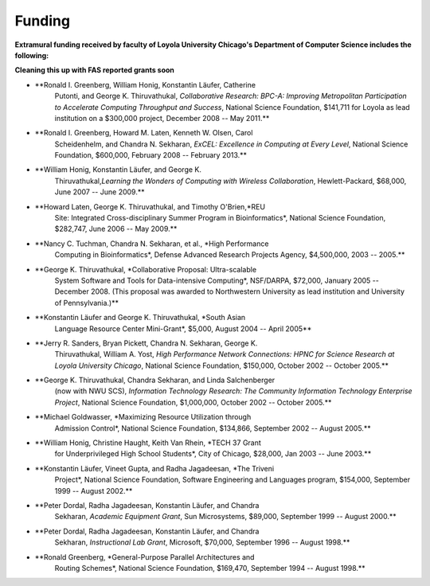 
Funding
=======

**Extramural funding received by faculty of Loyola University Chicago's
Department of Computer Science includes the following:**

**Cleaning this up with FAS reported grants soon**

-  **Ronald I. Greenberg, William Honig, Konstantin Läufer, Catherine
       Putonti, and George K. Thiruvathukal, *Collaborative Research:
       BPC-A: Improving Metropolitan Participation to Accelerate
       Computing Throughput and Success*, National Science Foundation,
       $141,711 for Loyola as lead institution on a $300,000 project,
       December 2008 -- May 2011.**

-  **Ronald I. Greenberg, Howard M. Laten, Kenneth W. Olsen, Carol
       Scheidenhelm, and Chandra N. Sekharan, *ExCEL: Excellence in
       Computing at Every Level*, National Science Foundation, $600,000,
       February 2008 -- February 2013.**

-  **William Honig, Konstantin Läufer, and George K.
       Thiruvathukal,\ *Learning the Wonders of Computing with Wireless
       Collaboration*, Hewlett-Packard, $68,000, June 2007 -- June
       2009.**

-  **Howard Laten, George K. Thiruvathukal, and Timothy O'Brien,\ *REU
       Site: Integrated Cross-disciplinary Summer Program in
       Bioinformatics*, National Science Foundation, $282,747, June 2006
       -- May 2009.**

-  **Nancy C. Tuchman, Chandra N. Sekharan, et al., *High Performance
       Computing in Bioinformatics*, Defense Advanced Research Projects
       Agency, $4,500,000, 2003 -- 2005.**

-  **George K. Thiruvathukal, *Collaborative Proposal: Ultra-scalable
       System Software and Tools for Data-intensive Computing*,
       NSF/DARPA, $72,000, January 2005 -- December 2008. (This proposal
       was awarded to Northwestern University as lead institution and
       University of Pennsylvania.)**

-  **Konstantin Läufer and George K. Thiruvathukal, *South Asian
       Language Resource Center Mini-Grant*, $5,000, August 2004 --
       April 2005**

-  **Jerry R. Sanders, Bryan Pickett, Chandra N. Sekharan, George K.
       Thiruvathukal, William A. Yost, *High Performance Network
       Connections: HPNC for Science Research at Loyola University
       Chicago*, National Science Foundation, $150,000, October 2002 --
       October 2005.**

-  **George K. Thiruvathukal, Chandra Sekharan, and Linda Salchenberger
       (now with NWU SCS), *Information Technology Research: The
       Community Information Technology Enterprise Project*, National
       Science Foundation, $1,000,000, October 2002 -- October 2005.**

-  **Michael Goldwasser, *Maximizing Resource Utilization through
       Admission Control*, National Science Foundation, $134,866,
       September 2002 -- August 2005.**

-  **William Honig, Christine Haught, Keith Van Rhein, *TECH 37 Grant
       for Underprivileged High School Students*, City of Chicago,
       $28,000, Jan 2003 -- June 2003.**

-  **Konstantin Läufer, Vineet Gupta, and Radha Jagadeesan, *The Triveni
       Project*, National Science Foundation, Software Engineering and
       Languages program, $154,000, September 1999 -- August 2002.**

-  **Peter Dordal, Radha Jagadeesan, Konstantin Läufer, and Chandra
       Sekharan, *Academic Equipment Grant*, Sun Microsystems, $89,000,
       September 1999 -- August 2000.**

-  **Peter Dordal, Radha Jagadeesan, Konstantin Läufer, and Chandra
       Sekharan, *Instructional Lab Grant*, Microsoft, $70,000,
       September 1996 -- August 1998.**

-  **Ronald Greenberg, *General-Purpose Parallel Architectures and
       Routing Schemes*, National Science Foundation, $169,470,
       September 1994 -- August 1998.**